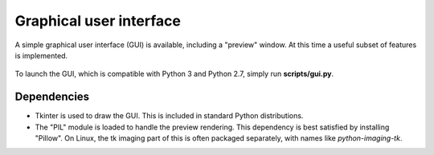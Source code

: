.. _gui:

Graphical user interface
========================

A simple graphical user interface (GUI) is available, including a "preview" window.
At this time a useful subset of features is implemented.

.. figure:: ../images/gui.png
   :align: center

To launch the GUI, which is compatible with Python 3 and Python 2.7, simply run **scripts/gui.py**.

Dependencies
------------

- Tkinter is used to draw the GUI. This is included in standard Python distributions.

- The "PIL" module is loaded to handle the preview rendering. This dependency is best satisfied by installing "Pillow". On Linux, the tk imaging part of this is often packaged separately, with names like `python-imaging-tk`.
